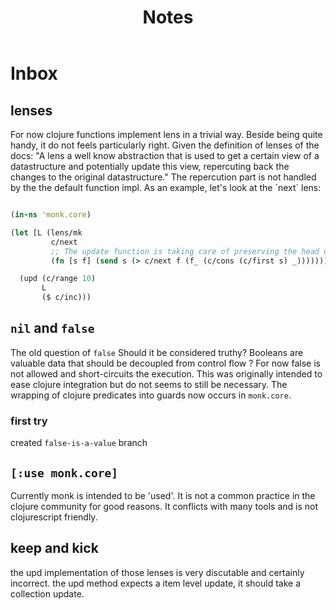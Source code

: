 #+TITLE: Notes

* Inbox
** lenses
For now clojure functions implement lens in a trivial way.
Beside being quite handy, it do not feels particularly right.
Given the definition of lenses of the docs:
"A lens a well know abstraction that is used to get a certain view of a datastructure and potentially update this view, repercuting back the changes to the original datastructure."
The repercution part is not handled by the the default function impl.
As an example, let's look at the `next` lens:
#+begin_src clojure

(in-ns 'monk.core)

(let [L (lens/mk
         c/next
         ;; The update function is taking care of preserving the head of the given seq.
         (fn [s f] (send s (> c/next f (f_ (c/cons (c/first s) _))))))]

  (upd (c/range 10)
       L
       ($ c/inc)))
#+end_src



** =nil= and =false=
The old question of =false=
Should it be considered truthy?
Booleans are valuable data that should be decoupled from control flow ?
For now false is not allowed and short-circuits the execution.
This was originally intended to ease clojure integration but do not seems to still be necessary.
The wrapping of clojure predicates into guards now occurs in =monk.core=.
*** first try
created =false-is-a-value= branch

** =[:use monk.core]=
Currently monk is intended to be 'used'.
It is not a common practice in the clojure community for good reasons.
It conflicts with many tools and is not clojurescript friendly.

** keep and kick

the upd implementation of those lenses is very discutable and certainly incorrect.
the upd method expects a item level update, it should take a collection update.
